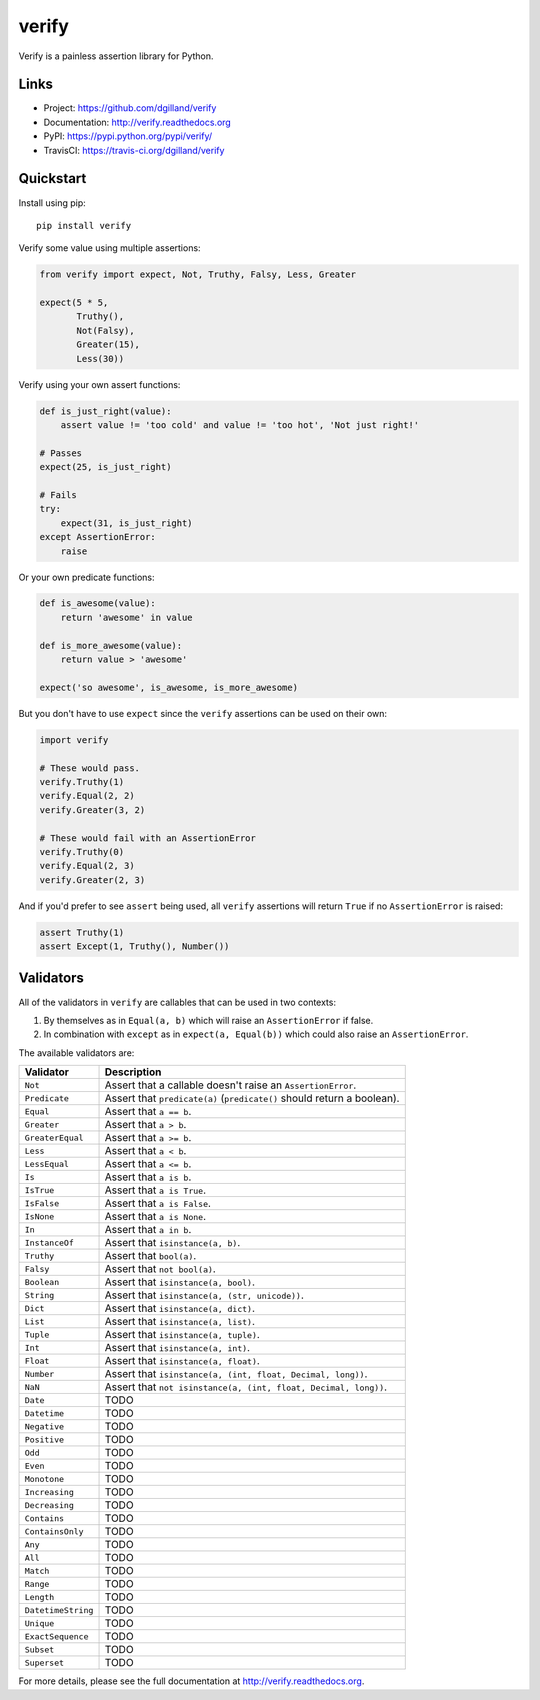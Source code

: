 ******
verify
******

|version| |travis| |coveralls| |license|

Verify is a painless assertion library for Python.


Links
=====

- Project: https://github.com/dgilland/verify
- Documentation: http://verify.readthedocs.org
- PyPI: https://pypi.python.org/pypi/verify/
- TravisCI: https://travis-ci.org/dgilland/verify


Quickstart
==========

Install using pip:


::

    pip install verify


Verify some value using multiple assertions:


.. code-block:: python

    from verify import expect, Not, Truthy, Falsy, Less, Greater

    expect(5 * 5,
           Truthy(),
           Not(Falsy),
           Greater(15),
           Less(30))


Verify using your own assert functions:


.. code-block:: python

    def is_just_right(value):
        assert value != 'too cold' and value != 'too hot', 'Not just right!'

    # Passes
    expect(25, is_just_right)

    # Fails
    try:
        expect(31, is_just_right)
    except AssertionError:
        raise

Or your own predicate functions:


.. code-block:: python

    def is_awesome(value):
        return 'awesome' in value

    def is_more_awesome(value):
        return value > 'awesome'

    expect('so awesome', is_awesome, is_more_awesome)


But you don't have to use ``expect`` since the ``verify`` assertions can be used on their own:


.. code-block:: python

    import verify

    # These would pass.
    verify.Truthy(1)
    verify.Equal(2, 2)
    verify.Greater(3, 2)

    # These would fail with an AssertionError
    verify.Truthy(0)
    verify.Equal(2, 3)
    verify.Greater(2, 3)


And if you'd prefer to see ``assert`` being used, all ``verify`` assertions will return ``True`` if no ``AssertionError`` is raised:


.. code-block:: python

    assert Truthy(1)
    assert Except(1, Truthy(), Number())


Validators
==========

All of the validators in ``verify`` are callables that can be used in two contexts:

1. By themselves as in ``Equal(a, b)`` which will raise an ``AssertionError`` if false.
2. In combination with ``except`` as in ``expect(a, Equal(b))`` which could also raise an ``AssertionError``.

The available validators are:

==================   ===========
Validator            Description
==================   ===========
``Not``              Assert that a callable doesn't raise an ``AssertionError``.
``Predicate``        Assert that ``predicate(a)`` (``predicate()`` should return a boolean).
``Equal``            Assert that ``a == b``.
``Greater``          Assert that ``a > b``.
``GreaterEqual``     Assert that ``a >= b``.
``Less``             Assert that ``a < b``.
``LessEqual``        Assert that ``a <= b``.
``Is``               Assert that ``a is b``.
``IsTrue``           Assert that ``a is True``.
``IsFalse``          Assert that ``a is False``.
``IsNone``           Assert that ``a is None``.
``In``               Assert that ``a in b``.
``InstanceOf``       Assert that ``isinstance(a, b)``.
``Truthy``           Assert that ``bool(a)``.
``Falsy``            Assert that ``not bool(a)``.
``Boolean``          Assert that ``isinstance(a, bool)``.
``String``           Assert that ``isinstance(a, (str, unicode))``.
``Dict``             Assert that ``isinstance(a, dict)``.
``List``             Assert that ``isinstance(a, list)``.
``Tuple``            Assert that ``isinstance(a, tuple)``.
``Int``              Assert that ``isinstance(a, int)``.
``Float``            Assert that ``isinstance(a, float)``.
``Number``           Assert that ``isinstance(a, (int, float, Decimal, long))``.
``NaN``              Assert that ``not isinstance(a, (int, float, Decimal, long))``.
``Date``             TODO
``Datetime``         TODO
``Negative``         TODO
``Positive``         TODO
``Odd``              TODO
``Even``             TODO
``Monotone``         TODO
``Increasing``       TODO
``Decreasing``       TODO
``Contains``         TODO
``ContainsOnly``     TODO
``Any``              TODO
``All``              TODO
``Match``            TODO
``Range``            TODO
``Length``           TODO
``DatetimeString``   TODO
``Unique``           TODO
``ExactSequence``    TODO
``Subset``           TODO
``Superset``         TODO
==================   ===========


For more details, please see the full documentation at http://verify.readthedocs.org.


.. |version| image:: http://img.shields.io/pypi/v/verify.svg?style=flat-square
    :target: https://pypi.python.org/pypi/verify/

.. |travis| image:: http://img.shields.io/travis/dgilland/verify/master.svg?style=flat-square
    :target: https://travis-ci.org/dgilland/verify

.. |coveralls| image:: http://img.shields.io/coveralls/dgilland/verify/master.svg?style=flat-square
    :target: https://coveralls.io/r/dgilland/verify

.. |license| image:: http://img.shields.io/pypi/l/verify.svg?style=flat-square
    :target: https://pypi.python.org/pypi/verify/
